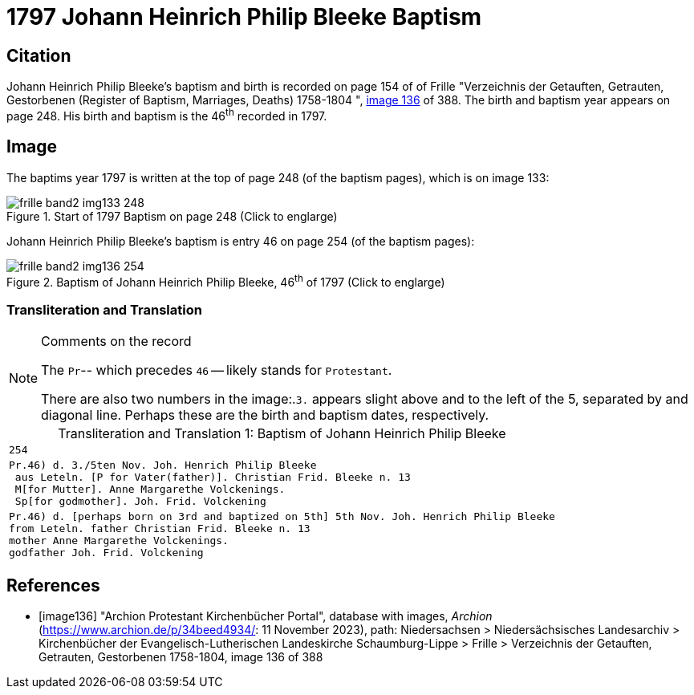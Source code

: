 = 1797 Johann Heinrich Philip Bleeke Baptism
:page-role: doc-width

== Citation

Johann Heinrich Philip Bleeke's baptism and birth is recorded on page 154 of of Frille "Verzeichnis der Getauften, Getrauten, Gestorbenen (Register of Baptism, Marriages, Deaths) 1758-1804 ",
<<image136, image 136>> of 388. The birth and baptism year appears on page 248. His birth and baptism is the 46^th^ recorded in 1797. 

== Image

The baptims year 1797 is written at the top of page 248 (of the baptism pages), which is on image 133:

image::frille-band2-img133-248.jpg[align=left,title='Start of 1797 Baptism on page 248 (Click to englarge)',xref=image$frille-band2-img133-248.jpg]

Johann Heinrich Philip Bleeke's baptism is entry 46 on page 254 (of the baptism pages):

image::frille-band2-img136-254.jpg[align=left,title='Baptism of Johann Heinrich Philip Bleeke, 46^th^ of 1797 (Click to englarge)',xref=image$frille-band2-img136-254.jpg]

=== Transliteration and Translation

[NOTE]
.Comments on the record
====
The `Pr`-- which precedes `46` -- likely stands for `Protestant`.

There are also two numbers in the image:.`3.` appears slight above and to the left of the 5, separated by and diagonal line. 
Perhaps these are the birth and baptism dates, respectively.
====

[caption="Transliteration and Translation 1: "]
.Baptism of Johann Heinrich Philip Bleeke
[%autowidth,options="noheader",cols="l",frame="none"]
|===
|254

|Pr.46) d. 3./5ten Nov. Joh. Henrich Philip Bleeke
 aus Leteln. [P for Vater(father)]. Christian Frid. Bleeke n. 13
 M[for Mutter]. Anne Margarethe Volckenings.
 Sp[for godmother]. Joh. Frid. Volckening

|Pr.46) d. [perhaps born on 3rd and baptized on 5th] 5th Nov. Joh. Henrich Philip Bleeke
from Leteln. father Christian Frid. Bleeke n. 13
mother Anne Margarethe Volckenings.
godfather Joh. Frid. Volckening
|===

[bibliography]
== References

* [[[image136]]] "Archion Protestant Kirchenbücher Portal", database with images, _Archion_ (https://www.archion.de/p/34beed4934/: 11 November 2023), path: Niedersachsen > Niedersächsisches Landesarchiv > Kirchenbücher der Evangelisch-Lutherischen Landeskirche Schaumburg-Lippe > Frille >
Verzeichnis der Getauften, Getrauten, Gestorbenen 1758-1804, image 136 of 388


